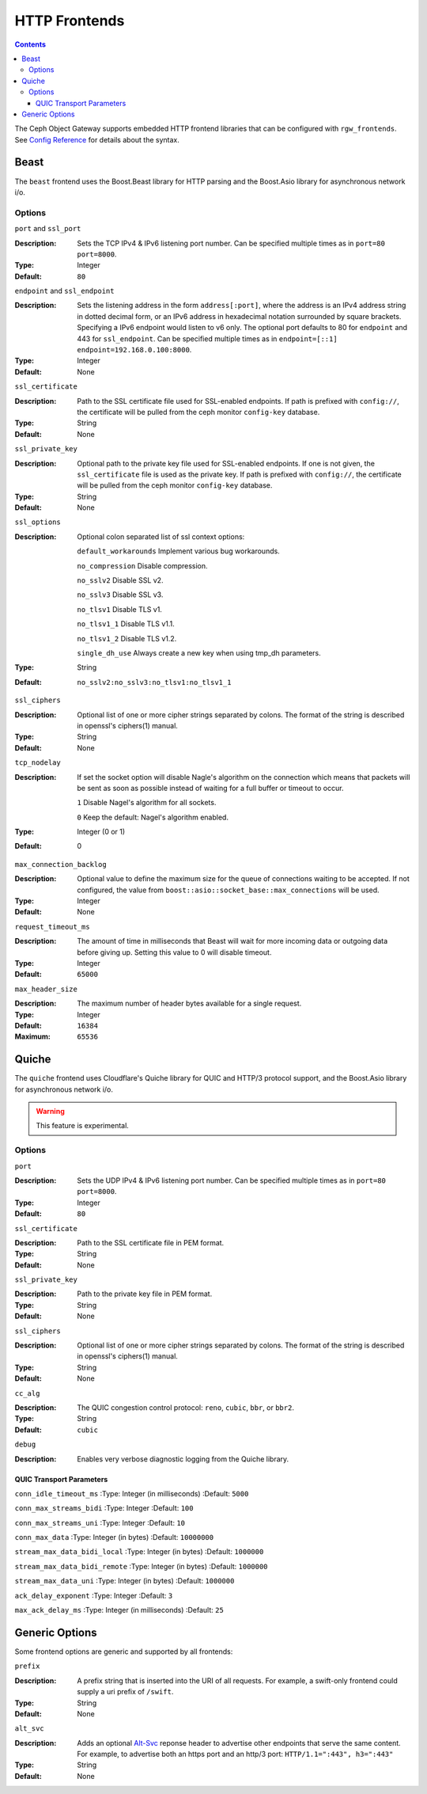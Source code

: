 .. _rgw_frontends:

==============
HTTP Frontends
==============

.. contents::

The Ceph Object Gateway supports embedded HTTP frontend libraries
that can be configured with ``rgw_frontends``. See `Config Reference`_
for details about the syntax.

Beast
=====

.. versionadded:: Mimic

The ``beast`` frontend uses the Boost.Beast library for HTTP parsing
and the Boost.Asio library for asynchronous network i/o.

Options
-------

``port`` and ``ssl_port``

:Description: Sets the TCP IPv4 & IPv6 listening port number. Can be specified
              multiple times as in ``port=80 port=8000``.
:Type: Integer
:Default: ``80``


``endpoint`` and ``ssl_endpoint``

:Description: Sets the listening address in the form ``address[:port]``, where
              the address is an IPv4 address string in dotted decimal form, or
              an IPv6 address in hexadecimal notation surrounded by square
              brackets. Specifying a IPv6 endpoint would listen to v6 only. The
              optional port defaults to 80 for ``endpoint`` and 443 for
              ``ssl_endpoint``. Can be specified multiple times as in
              ``endpoint=[::1] endpoint=192.168.0.100:8000``.

:Type: Integer
:Default: None


``ssl_certificate``

:Description: Path to the SSL certificate file used for SSL-enabled endpoints.
              If path is prefixed with ``config://``, the certificate will be
              pulled from the ceph monitor ``config-key`` database.

:Type: String
:Default: None


``ssl_private_key``

:Description: Optional path to the private key file used for SSL-enabled
              endpoints. If one is not given, the ``ssl_certificate`` file
              is used as the private key.
              If path is prefixed with ``config://``, the certificate will be
              pulled from the ceph monitor ``config-key`` database.

:Type: String
:Default: None

``ssl_options``

:Description: Optional colon separated list of ssl context options:

              ``default_workarounds`` Implement various bug workarounds.

              ``no_compression`` Disable compression.

              ``no_sslv2`` Disable SSL v2.

              ``no_sslv3`` Disable SSL v3.

              ``no_tlsv1`` Disable TLS v1.

              ``no_tlsv1_1`` Disable TLS v1.1.

              ``no_tlsv1_2`` Disable TLS v1.2.

              ``single_dh_use`` Always create a new key when using tmp_dh parameters.

:Type: String
:Default: ``no_sslv2:no_sslv3:no_tlsv1:no_tlsv1_1``

``ssl_ciphers``

:Description: Optional list of one or more cipher strings separated by colons.
              The format of the string is described in openssl's ciphers(1)
              manual.

:Type: String
:Default: None

``tcp_nodelay``

:Description: If set the socket option will disable Nagle's algorithm on 
              the connection which means that packets will be sent as soon 
              as possible instead of waiting for a full buffer or timeout to occur.

              ``1`` Disable Nagel's algorithm for all sockets.

              ``0`` Keep the default: Nagel's algorithm enabled.

:Type: Integer (0 or 1)
:Default: 0

``max_connection_backlog``

:Description: Optional value to define the maximum size for the queue of
              connections waiting to be accepted. If not configured, the value
              from ``boost::asio::socket_base::max_connections`` will be used.

:Type: Integer
:Default: None

``request_timeout_ms``

:Description: The amount of time in milliseconds that Beast will wait
              for more incoming data or outgoing data before giving up.
              Setting this value to 0 will disable timeout.

:Type: Integer
:Default: ``65000``

``max_header_size``

:Description: The maximum number of header bytes available for a single request.

:Type: Integer
:Default: ``16384``
:Maximum: ``65536``


Quiche
======

The ``quiche`` frontend uses Cloudflare's Quiche library for QUIC and HTTP/3
protocol support, and the Boost.Asio library for asynchronous network i/o.

.. warning:: This feature is experimental.

Options
-------

``port``

:Description: Sets the UDP IPv4 & IPv6 listening port number. Can be specified
              multiple times as in ``port=80 port=8000``.

:Type: Integer
:Default: ``80``

``ssl_certificate``

:Description: Path to the SSL certificate file in PEM format.

:Type: String
:Default: None

``ssl_private_key``

:Description: Path to the private key file in PEM format.

:Type: String
:Default: None

``ssl_ciphers``

:Description: Optional list of one or more cipher strings separated by colons.
              The format of the string is described in openssl's ciphers(1)
              manual.

:Type: String
:Default: None

``cc_alg``

:Description: The QUIC congestion control protocol: ``reno``, ``cubic``, ``bbr``, or ``bbr2``.

:Type: String
:Default: ``cubic``

``debug``

:Description: Enables very verbose diagnostic logging from the Quiche library.

QUIC Transport Parameters
^^^^^^^^^^^^^^^^^^^^^^^^^

``conn_idle_timeout_ms``
:Type: Integer (in milliseconds)
:Default: ``5000``

``conn_max_streams_bidi``
:Type: Integer
:Default: ``100``

``conn_max_streams_uni``
:Type: Integer
:Default: ``10``

``conn_max_data``
:Type: Integer (in bytes)
:Default: ``10000000``

``stream_max_data_bidi_local``
:Type: Integer (in bytes)
:Default: ``1000000``

``stream_max_data_bidi_remote``
:Type: Integer (in bytes)
:Default: ``1000000``

``stream_max_data_uni``
:Type: Integer (in bytes)
:Default: ``1000000``

``ack_delay_exponent``
:Type: Integer
:Default: ``3``

``max_ack_delay_ms``
:Type: Integer (in milliseconds)
:Default: ``25``


Generic Options
===============

Some frontend options are generic and supported by all frontends:

``prefix``

:Description: A prefix string that is inserted into the URI of all
              requests. For example, a swift-only frontend could supply
              a uri prefix of ``/swift``.

:Type: String
:Default: None

``alt_svc``

:Description: Adds an optional `Alt-Svc`_ reponse header to advertise other
              endpoints that serve the same content. For example, to advertise
              both an https port and an http/3 port:
              ``HTTP/1.1=":443", h3=":443"``

:Type: String
:Default: None

.. _Config Reference: ../config-ref
.. _Alt-Svc: https://www.rfc-editor.org/rfc/rfc7838.html
